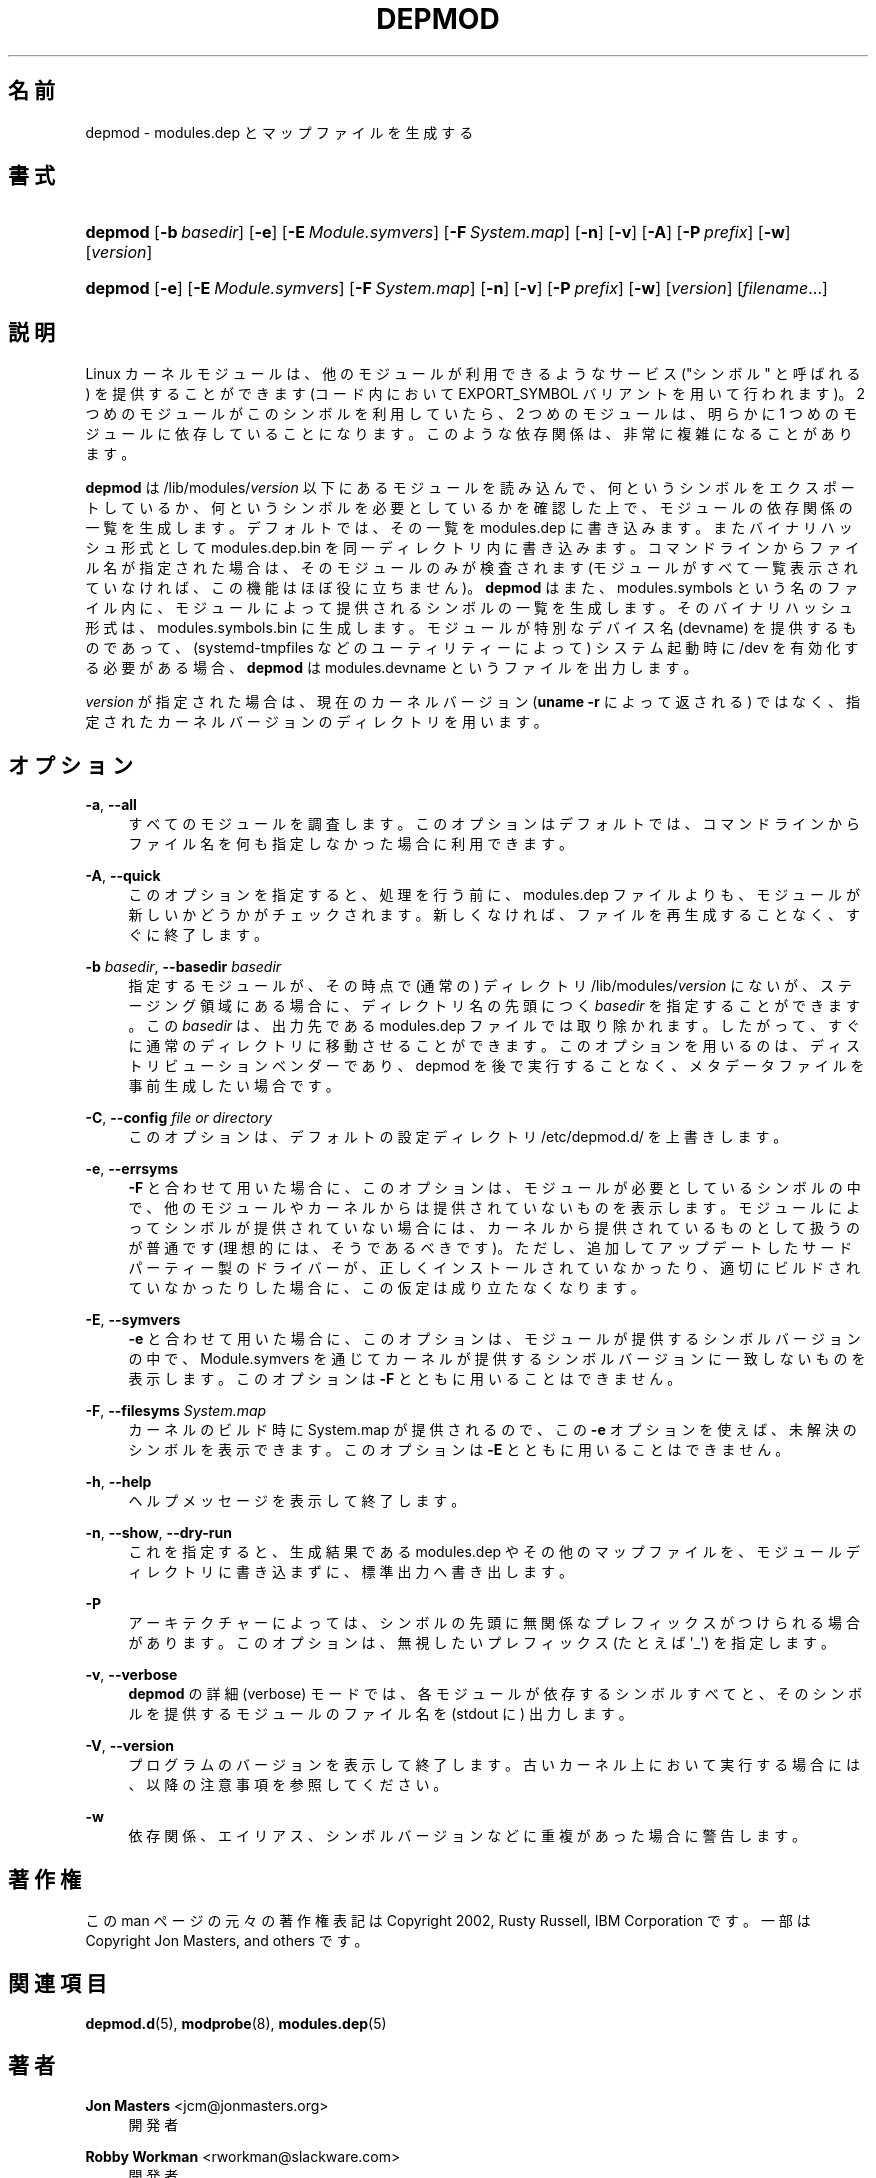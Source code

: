 '\" t
.\"     Title: depmod
.\"    Author: Jon Masters <jcm@jonmasters.org>
.\" Generator: DocBook XSL Stylesheets vsnapshot <http://docbook.sf.net/>
.\"      Date: 01/29/2021
.\"    Manual: depmod
.\"    Source: kmod
.\"  Language: English
.\"
.\"*******************************************************************
.\"
.\" This file was generated with po4a. Translate the source file.
.\"
.\"*******************************************************************
.\"
.\" translated for 29, 2022-05-31 ribbon <ribbon@users.osdn.me>
.\"
.TH DEPMOD 8 2021/01/29 kmod depmod
.ie  \n(.g .ds Aq \(aq
.el       .ds Aq '
.\" -----------------------------------------------------------------
.\" * Define some portability stuff
.\" -----------------------------------------------------------------
.\" ~~~~~~~~~~~~~~~~~~~~~~~~~~~~~~~~~~~~~~~~~~~~~~~~~~~~~~~~~~~~~~~~~
.\" http://bugs.debian.org/507673
.\" http://lists.gnu.org/archive/html/groff/2009-02/msg00013.html
.\" ~~~~~~~~~~~~~~~~~~~~~~~~~~~~~~~~~~~~~~~~~~~~~~~~~~~~~~~~~~~~~~~~~
.\" -----------------------------------------------------------------
.\" * set default formatting
.\" -----------------------------------------------------------------
.\" disable hyphenation
.nh
.\" disable justification (adjust text to left margin only)
.ad l
.\" -----------------------------------------------------------------
.\" * MAIN CONTENT STARTS HERE *
.\" -----------------------------------------------------------------
.SH 名前
depmod \- modules\&.dep とマップファイルを生成する
.SH 書式
.HP \w'\fBdepmod\fR\ 'u
\fBdepmod\fP [\fB\-b\ \fP\fIbasedir\fP] [\fB\-e\fP] [\fB\-E\ \fP\fIModule\&.symvers\fP] [\fB\-F\ \fP\fISystem\&.map\fP] [\fB\-n\fP] [\fB\-v\fP] [\fB\-A\fP] [\fB\-P\ \fP\fIprefix\fP] [\fB\-w\fP]
[\fIversion\fP]
.HP \w'\fBdepmod\fR\ 'u
\fBdepmod\fP [\fB\-e\fP] [\fB\-E\ \fP\fIModule\&.symvers\fP] [\fB\-F\ \fP\fISystem\&.map\fP]
[\fB\-n\fP] [\fB\-v\fP] [\fB\-P\ \fP\fIprefix\fP] [\fB\-w\fP] [\fIversion\fP] [\fIfilename\fP...]
.SH 説明
.PP
Linux カーネルモジュールは、 他のモジュールが利用できるようなサービス ("シンボル" と呼ばれる) を提供することができます (コード内において
EXPORT_SYMBOL バリアントを用いて行われます)。 2 つめのモジュールがこのシンボルを利用していたら、 2 つめのモジュールは、 明らかに
1 つめのモジュールに依存していることになります。 このような依存関係は、 非常に複雑になることがあります。
.PP
\fBdepmod\fP は /lib/modules/\fIversion\fP 以下にあるモジュールを読み込んで、 何というシンボルをエクスポートしているか、
何というシンボルを必要としているかを確認した上で、 モジュールの依存関係の一覧を生成します。 デフォルトでは、 その一覧を modules\&.dep
に書き込みます。 またバイナリハッシュ形式として modules\&.dep\&.bin を同一ディレクトリ内に書き込みます。
コマンドラインからファイル名が指定された場合は、 そのモジュールのみが検査されます (モジュールがすべて一覧表示されていなければ、
この機能はほぼ役に立ちません)。 \fBdepmod\fP はまた、 modules\&.symbols という名のファイル内に、
モジュールによって提供されるシンボルの一覧を生成します。 そのバイナリハッシュ形式は、 modules\&.symbols\&.bin に生成します。
モジュールが特別なデバイス名 (devname) を提供するものであって、 (systemd\-tmpfiles などのユーティリティーによって)
システム起動時に /dev を有効化する必要がある場合、 \fBdepmod\fP は modules\&.devname というファイルを出力します。
.PP
\fIversion\fP が指定された場合は、 現在のカーネルバージョン (\fBuname \-r\fP によって返される) ではなく、
指定されたカーネルバージョンのディレクトリを用います。
.SH オプション
.PP
\fB\-a\fP, \fB\-\-all\fP
.RS 4
すべてのモジュールを調査します。 このオプションはデフォルトでは、 コマンドラインからファイル名を何も指定しなかった場合に利用できます。
.RE
.PP
\fB\-A\fP, \fB\-\-quick\fP
.RS 4
このオプションを指定すると、 処理を行う前に、 modules\&.dep ファイルよりも、 モジュールが新しいかどうかがチェックされます。
新しくなければ、 ファイルを再生成することなく、 すぐに終了します。
.RE
.PP
\fB\-b \fP\fIbasedir\fP, \fB\-\-basedir \fP\fIbasedir\fP
.RS 4
指定するモジュールが、 その時点で (通常の) ディレクトリ /lib/modules/\fIversion\fP にないが、ステージング領域にある場合に、
ディレクトリ名の先頭につく \fIbasedir\fP を指定することができます。 この \fIbasedir\fP は、 出力先である modules\&.dep
ファイルでは取り除かれます。 したがって、 すぐに通常のディレクトリに移動させることができます。 このオプションを用いるのは、
ディストリビューションベンダーであり、 depmod を後で実行することなく、 メタデータファイルを事前生成したい場合です。
.RE
.PP
\fB\-C\fP, \fB\-\-config \fP\fIfile or directory\fP
.RS 4
このオプションは、 デフォルトの設定ディレクトリ /etc/depmod\&.d/ を上書きします。
.RE
.PP
\fB\-e\fP, \fB\-\-errsyms\fP
.RS 4
\fB\-F\fP と合わせて用いた場合に、 このオプションは、 モジュールが必要としているシンボルの中で、
他のモジュールやカーネルからは提供されていないものを表示します。 モジュールによってシンボルが提供されていない場合には、
カーネルから提供されているものとして扱うのが普通です (理想的には、 そうであるべきです)。 ただし、
追加してアップデートしたサードパーティー製のドライバーが、 正しくインストールされていなかったり、 適切にビルドされていなかったりした場合に、
この仮定は成り立たなくなります。
.RE
.PP
\fB\-E\fP, \fB\-\-symvers\fP
.RS 4
\fB\-e\fP と合わせて用いた場合に、 このオプションは、 モジュールが提供するシンボルバージョンの中で、 Module\&.symvers
を通じてカーネルが提供するシンボルバージョンに一致しないものを表示します。 このオプションは \fB\-F\fP とともに用いることはできません。
.RE
.PP
\fB\-F\fP, \fB\-\-filesyms \fP\fISystem\&.map\fP
.RS 4
カーネルのビルド時に System\&.map が提供されるので、 この \fB\-e\fP オプションを使えば、 未解決のシンボルを表示できます。
このオプションは \fB\-E\fP とともに用いることはできません。
.RE
.PP
\fB\-h\fP, \fB\-\-help\fP
.RS 4
ヘルプメッセージを表示して終了します。
.RE
.PP
\fB\-n\fP, \fB\-\-show\fP, \fB\-\-dry\-run\fP
.RS 4
これを指定すると、 生成結果である modules\&.dep やその他のマップファイルを、 モジュールディレクトリに書き込まずに、
標準出力へ書き出します。
.RE
.PP
\fB\-P\fP
.RS 4
アーキテクチャーによっては、 シンボルの先頭に無関係なプレフィックスがつけられる場合があります。 このオプションは、 無視したいプレフィックス
(たとえば \*(Aq_\*(Aq) を指定します。
.RE
.PP
\fB\-v\fP, \fB\-\-verbose\fP
.RS 4
\fBdepmod\fP の詳細 (verbose) モードでは、 各モジュールが依存するシンボルすべてと、 そのシンボルを提供するモジュールのファイル名を
(stdout に) 出力します。
.RE
.PP
\fB\-V\fP, \fB\-\-version\fP
.RS 4
プログラムのバージョンを表示して終了します。 古いカーネル上において実行する場合には、 以降の注意事項を参照してください。
.RE
.PP
\fB\-w\fP
.RS 4
依存関係、エイリアス、シンボルバージョンなどに重複があった場合に警告します。
.RE
.SH 著作権
.PP
この man ページの元々の著作権表記は Copyright 2002, Rusty Russell, IBM Corporation です。 一部は
Copyright Jon Masters, and others です。
.SH 関連項目
.PP
\fBdepmod.d\fP(5), \fBmodprobe\fP(8), \fBmodules.dep\fP(5)
.SH 著者
.PP
\fBJon Masters\fP <\&jcm@jonmasters\&.org\&>
.RS 4
開発者
.RE
.PP
\fBRobby Workman\fP <\&rworkman@slackware\&.com\&>
.RS 4
開発者
.RE
.PP
\fBLucas De Marchi\fP <\&lucas\&.de\&.marchi@gmail\&.com\&>
.RS 4
開発者
.RE
